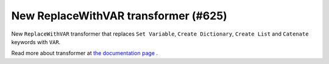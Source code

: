 New ReplaceWithVAR transformer (#625)
-------------------------------------

New ``ReplaceWithVAR`` transformer that replaces ``Set Variable``, ``Create Dictionary``, ``Create List`` and
``Catenate`` keywords with ``VAR``.

Read more about transformer at
`the documentation page <https://robotidy.readthedocs.io/en/stable/transformers/ReplaceWithVAR.html>`_ .
